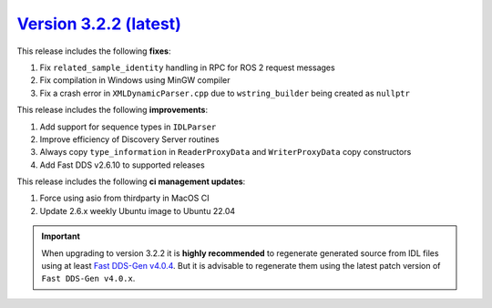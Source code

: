`Version 3.2.2 (latest) <https://fast-dds.docs.eprosima.com/en/v3.2.2/index.html>`_
^^^^^^^^^^^^^^^^^^^^^^^^^^^^^^^^^^^^^^^^^^^^^^^^^^^^^^^^^^^^^^^^^^^^^^^^^^^^^^^^^^^

This release includes the following **fixes**:

#. Fix ``related_sample_identity`` handling in RPC for ROS 2 request messages
#. Fix compilation in Windows using MinGW compiler
#. Fix a crash error in ``XMLDynamicParser.cpp`` due to ``wstring_builder`` being created as ``nullptr``

This release includes the following **improvements**:

#. Add support for sequence types in ``IDLParser``
#. Improve efficiency of Discovery Server routines
#. Always copy ``type_information`` in ``ReaderProxyData`` and ``WriterProxyData`` copy constructors
#. Add Fast DDS v2.6.10 to supported releases

This release includes the following **ci management updates**:

#. Force using asio from thirdparty in MacOS CI
#. Update 2.6.x weekly Ubuntu image to Ubuntu 22.04

.. important::

    When upgrading to version 3.2.2 it is **highly recommended** to regenerate generated source from IDL files
    using at least `Fast DDS-Gen v4.0.4 <https://github.com/eProsima/Fast-DDS-Gen/releases/tag/v4.0.4>`_.
    But it is advisable to regenerate them using the latest patch version of ``Fast DDS-Gen v4.0.x``.
